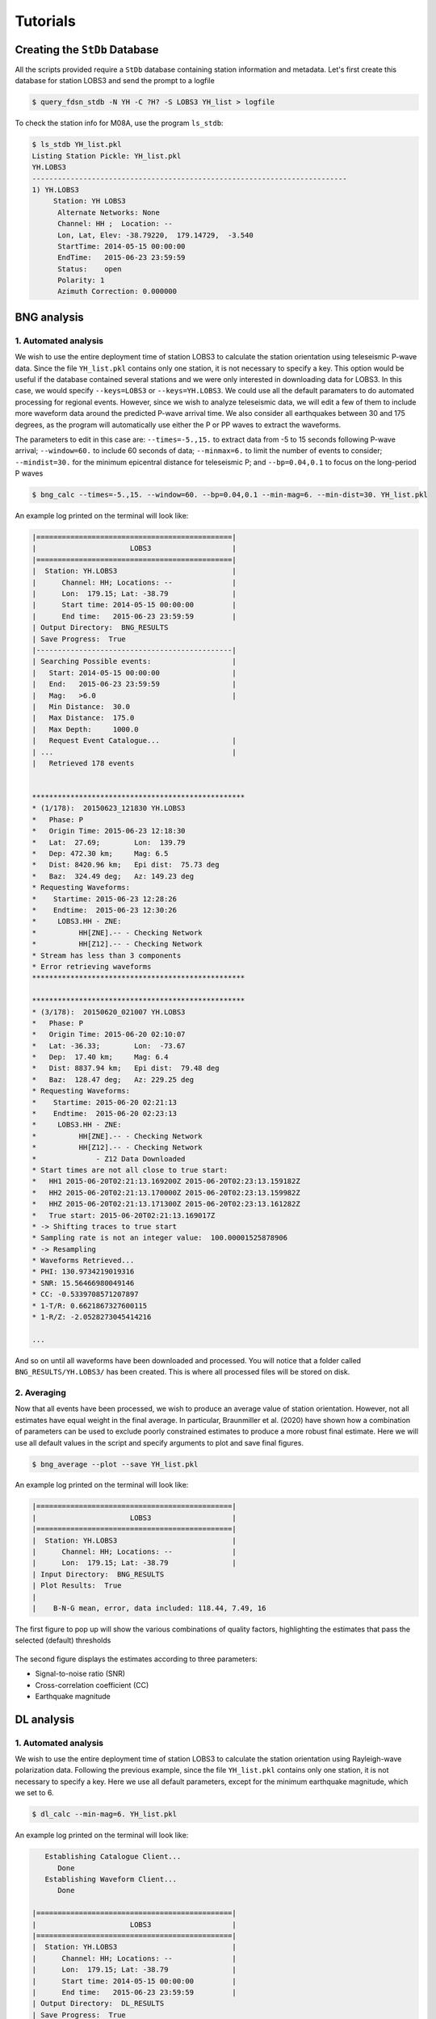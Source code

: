Tutorials
=========

Creating the ``StDb`` Database
++++++++++++++++++++++++++++++

All the scripts provided require a ``StDb`` database containing station
information and metadata. Let's first create this database for station
LOBS3 and send the prompt to a logfile

.. code-block::

   $ query_fdsn_stdb -N YH -C ?H? -S LOBS3 YH_list > logfile

To check the station info for M08A, use the program ``ls_stdb``:

.. code-block::

    $ ls_stdb YH_list.pkl
    Listing Station Pickle: YH_list.pkl
    YH.LOBS3
    --------------------------------------------------------------------------
    1) YH.LOBS3
         Station: YH LOBS3
          Alternate Networks: None
          Channel: HH ;  Location: --
          Lon, Lat, Elev: -38.79220,  179.14729,  -3.540
          StartTime: 2014-05-15 00:00:00
          EndTime:   2015-06-23 23:59:59
          Status:    open
          Polarity: 1
          Azimuth Correction: 0.000000

BNG analysis
++++++++++++

1. Automated analysis
---------------------

We wish to use the entire deployment time of station LOBS3 to calculate the
station orientation using teleseismic P-wave data. Since the file ``YH_list.pkl`` 
contains only one station, it is not necessary to specify a
key. This option would be useful if the database contained several stations
and we were only interested in downloading data for LOBS3. In this case, we would
specify ``--keys=LOBS3`` or ``--keys=YH.LOBS3``. We could use all the default 
paramaters to do automated processing for regional events. 
However, since we wish to analyze teleseismic data, we will edit a few of them to 
include more waveform data around the predicted P-wave
arrival time. We also consider all earthquakes between 30 and 175 degrees, as the
program will automatically use either the P or PP waves to extract the waveforms.

The parameters to edit in this case are:
``--times=-5.,15.`` to extract data from -5 to 15 seconds following P-wave arrival;
``--window=60.`` to include 60 seconds of data; 
``--minmax=6.`` to limit the number of events to consider;
``--mindist=30.`` for the minimum epicentral distance for teleseismic P; and
``--bp=0.04,0.1`` to focus on the long-period P waves

.. code-block::

    $ bng_calc --times=-5.,15. --window=60. --bp=0.04,0.1 --min-mag=6. --min-dist=30. YH_list.pkl

An example log printed on the terminal will look like:

.. code-block::

    |==============================================|
    |                      LOBS3                   |
    |==============================================|
    |  Station: YH.LOBS3                           |
    |      Channel: HH; Locations: --              |
    |      Lon:  179.15; Lat: -38.79               |
    |      Start time: 2014-05-15 00:00:00         |
    |      End time:   2015-06-23 23:59:59         |
    | Output Directory:  BNG_RESULTS
    | Save Progress:  True
    |----------------------------------------------|
    | Searching Possible events:                   |
    |   Start: 2014-05-15 00:00:00                 |
    |   End:   2015-06-23 23:59:59                 |
    |   Mag:   >6.0                                |
    |   Min Distance:  30.0
    |   Max Distance:  175.0
    |   Max Depth:     1000.0
    |   Request Event Catalogue...                 |
    | ...                                          |
    |   Retrieved 178 events 

     
    **************************************************
    * (1/178):  20150623_121830 YH.LOBS3
    *   Phase: P
    *   Origin Time: 2015-06-23 12:18:30
    *   Lat:  27.69;        Lon:  139.79
    *   Dep: 472.30 km;     Mag: 6.5
    *   Dist: 8420.96 km;   Epi dist:  75.73 deg
    *   Baz:  324.49 deg;   Az: 149.23 deg
    * Requesting Waveforms: 
    *    Startime: 2015-06-23 12:28:26
    *    Endtime:  2015-06-23 12:30:26
    *     LOBS3.HH - ZNE:
    *          HH[ZNE].-- - Checking Network
    *          HH[Z12].-- - Checking Network
    * Stream has less than 3 components
    * Error retrieving waveforms
    **************************************************
     
    **************************************************
    * (3/178):  20150620_021007 YH.LOBS3
    *   Phase: P
    *   Origin Time: 2015-06-20 02:10:07
    *   Lat: -36.33;        Lon:  -73.67
    *   Dep:  17.40 km;     Mag: 6.4
    *   Dist: 8837.94 km;   Epi dist:  79.48 deg
    *   Baz:  128.47 deg;   Az: 229.25 deg
    * Requesting Waveforms: 
    *    Startime: 2015-06-20 02:21:13
    *    Endtime:  2015-06-20 02:23:13
    *     LOBS3.HH - ZNE:
    *          HH[ZNE].-- - Checking Network
    *          HH[Z12].-- - Checking Network
    *              - Z12 Data Downloaded
    * Start times are not all close to true start: 
    *   HH1 2015-06-20T02:21:13.169200Z 2015-06-20T02:23:13.159182Z
    *   HH2 2015-06-20T02:21:13.170000Z 2015-06-20T02:23:13.159982Z
    *   HHZ 2015-06-20T02:21:13.171300Z 2015-06-20T02:23:13.161282Z
    *   True start: 2015-06-20T02:21:13.169017Z
    * -> Shifting traces to true start
    * Sampling rate is not an integer value:  100.00001525878906
    * -> Resampling
    * Waveforms Retrieved...
    * PHI: 130.9734219019316
    * SNR: 15.56466980049146
    * CC: -0.5339708571207897
    * 1-T/R: 0.6621867327600115
    * 1-R/Z: -2.0528273045414216

    ...

And so on until all waveforms have been downloaded and processed. You will
notice that a folder called ``BNG_RESULTS/YH.LOBS3/`` has been created.
This is where all processed files will be stored on disk. 

2. Averaging
------------

Now that all events have been processed, we wish to produce an average value
of station orientation. However, not all estimates have equal weight in the
final average. In particular, Braunmiller et al. (2020) have shown how a
combination of parameters can be used to exclude poorly constrained estimates
to produce a more robust final estimate. Here we will use all default values
in the script and specify arguments to plot and save final figures.

.. code-block:: 

    $ bng_average --plot --save YH_list.pkl

An example log printed on the terminal will look like:

.. code-block::

    |==============================================|
    |                      LOBS3                   |
    |==============================================|
    |  Station: YH.LOBS3                           |
    |      Channel: HH; Locations: --              |
    |      Lon:  179.15; Lat: -38.79               |
    | Input Directory:  BNG_RESULTS
    | Plot Results:  True
    |
    |    B-N-G mean, error, data included: 118.44, 7.49, 16

The first figure to pop up will show the various combinations
of quality factors, highlighting the estimates that pass the 
selected (default) thresholds

.. figure:: ../orientpy/examples/picture/Figure_BNG_conditions.png
   :align: center

The second figure displays the estimates according to three parameters:

* Signal-to-noise ratio (SNR)
* Cross-correlation coefficient (CC)
* Earthquake magnitude

.. figure:: ../orientpy/examples/picture/Figure_BNG_results.png
   :align: center


DL analysis
+++++++++++

1. Automated analysis
---------------------

We wish to use the entire deployment time of station LOBS3 to calculate the
station orientation using Rayleigh-wave polarization data. Following the previous
example, since the file ``YH_list.pkl`` contains only one station, it is not 
necessary to specify a key. Here we use all default parameters, except for the
minimum earthquake magnitude, which we set to 6.

.. code-block::

    $ dl_calc --min-mag=6. YH_list.pkl

An example log printed on the terminal will look like:

.. code-block::

       Establishing Catalogue Client...
          Done
       Establishing Waveform Client...
          Done
     
    |==============================================|
    |                      LOBS3                   |
    |==============================================|
    |  Station: YH.LOBS3                           |
    |      Channel: HH; Locations: --              |
    |      Lon:  179.15; Lat: -38.79               |
    |      Start time: 2014-05-15 00:00:00         |
    |      End time:   2015-06-23 23:59:59         |
    | Output Directory:  DL_RESULTS
    | Save Progress:  True
    |----------------------------------------------|
    | Searching Possible events:                   |
    |   Start: 2014-05-15 00:00:00                 |
    |   End:   2015-06-23 23:59:59                 |
    |   Mag:   >{0:3.1f} 6.0                       |
    |   Min Distance:  5.0
    |   Max Distance:  175.0
    |   Max Depth:     150.0
    |   Request Event Catalogue...                 |
    | ...                                          |
    |   Retrieved 178 events 

     
    **************************************************
    * (3/178):  20150620_021007 YH.LOBS3
    *   Origin Time: 2015-06-20 02:10:07
    *   Lat: -36.33;        Lon:  -73.67
    *   Dep:  17.40 km;     Mag: 6.4
    *   Dist: 8837.94 km;   Epi dist:  79.48 deg
    *   Baz:  128.47 deg;   Az: 229.25 deg
    * Requesting Waveforms: 
    *    Startime: 2015-06-20 02:10:07
    *    Endtime:  2015-06-20 06:10:07
    *     LOBS3.HH - ZNE:
    *          HH[ZNE].-- - Checking Network
    *          HH[Z12].-- - Checking Network
    *              - Z12 Data Downloaded
    * Start times are not all close to true start: 
    *   HH1 2015-06-20T02:10:07.650900Z 2015-06-20T06:10:07.638703Z
    *   HH2 2015-06-20T02:10:07.651100Z 2015-06-20T06:10:07.638903Z
    *   HHZ 2015-06-20T02:10:07.659300Z 2015-06-20T06:10:07.637103Z
    *   True start: 2015-06-20T02:10:07.650000Z
    * -> Shifting traces to true start
    * Sampling rate is not an integer value:  100.00001525878906
    * -> Resampling
    * Waveforms Retrieved...
    * R1PHI: [ 108.2734219  117.2734219  125.0734219  126.8734219  112.5734219
      101.3734219  121.3734219]
    * R2PHI: [ 120.3734219  114.6734219  114.8734219    9.3734219    4.4734219
      319.2734219   88.3734219]
    * R1CC: [ 0.3929253   0.63498115  0.79618113  0.76866093  0.52087365  0.28555018
      0.27791771]
    * R2CC: [ 0.27178087  0.07950989  0.16644224  0.51027084  0.24789322  0.04376891
      0.03245475]

    ...

And so on until all waveforms have been downloaded and processed. You will
notice that a folder called ``DL_RESULTS/YH.LOBS3/`` has been created.
This is where all processed files will be stored on disk. 

2. Averaging
------------

Now that all events have been processed, we wish to produce an average value
of station orientation. However, not all estimates have equal weight in the
final average. In particular, Doran and Laske have shown how to specify a 
threshold cross-correlation (CC) value to exclude waveforms for which the CC
between the radial and Hilbert-transformed vertical component is low. Here we use
the default CC threshold of 0.8 and produce a final plot with the estimate. 

.. code-block:: 

    $ dl_average --plot YH_list.pkl

An example log printed on the terminal will look like:

.. code-block::

    |==============================================|
    |                      LOBS3                   |
    |==============================================|
    |  Station: YH.LOBS3                           |
    |      Channel: HH; Locations: --              |
    |      Lon:  179.15; Lat: -38.79               |
    | Input Directory:  DL_RESULTS
    | Plot Results:  True
    |
    |    D-L mean, error, data included: 122.95, 3.99, 284
    |    D-L CC level: 0.8

The figure displays the estimates according to the CC value:

.. figure:: ../orientpy/examples/picture/Figure_DL_results.png
   :align: center
